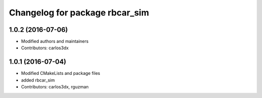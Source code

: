 ^^^^^^^^^^^^^^^^^^^^^^^^^^^^^^^
Changelog for package rbcar_sim
^^^^^^^^^^^^^^^^^^^^^^^^^^^^^^^

1.0.2 (2016-07-06)
------------------
* Modified authors and maintainers
* Contributors: carlos3dx

1.0.1 (2016-07-04)
------------------
* Modified CMakeLists and package files
* added rbcar_sim
* Contributors: carlos3dx, rguzman
